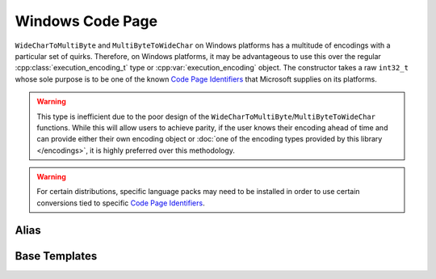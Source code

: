 .. =============================================================================
..
.. ztd.text
.. Copyright © JeanHeyd "ThePhD" Meneide and Shepherd's Oasis, LLC
.. Contact: opensource@soasis.org
..
.. Commercial License Usage
.. Licensees holding valid commercial ztd.text licenses may use this file in
.. accordance with the commercial license agreement provided with the
.. Software or, alternatively, in accordance with the terms contained in
.. a written agreement between you and Shepherd's Oasis, LLC.
.. For licensing terms and conditions see your agreement. For
.. further information contact opensource@soasis.org.
..
.. Apache License Version 2 Usage
.. Alternatively, this file may be used under the terms of Apache License
.. Version 2.0 (the "License") for non-commercial use; you may not use this
.. file except in compliance with the License. You may obtain a copy of the
.. License at
..
.. https://www.apache.org/licenses/LICENSE-2.0
..
.. Unless required by applicable law or agreed to in writing, software
.. distributed under the License is distributed on an "AS IS" BASIS,
.. WITHOUT WARRANTIES OR CONDITIONS OF ANY KIND, either express or implied.
.. See the License for the specific language governing permissions and
.. limitations under the License.
..
.. =============================================================================>

Windows Code Page
=================

``WideCharToMultiByte`` and ``MultiByteToWideChar`` on Windows platforms has a multitude of encodings with a particular set of quirks. Therefore, on Windows platforms, it may be advantageous to use this over the regular :cpp:class:`execution_encoding_t` type or :cpp:var:`execution_encoding` object. The constructor takes a raw ``int32_t`` whose sole purpose is to be one of the known `Code Page Identifiers`_ that Microsoft supplies on its platforms.

.. warning::

	This type is inefficient due to the poor design of the ``WideCharToMultiByte``/``MultiByteToWideChar`` functions. While this will allow users to achieve parity, if the user knows their encoding ahead of time and can provide either their own encoding object or :doc:`one of the encoding types provided by this library </encodings>`, it is highly preferred over this methodology.

.. warning::

	For certain distributions, specific language packs may need to be installed in order to use certain conversions tied to specific `Code Page Identifiers`_.

Alias
-----

.. doxygentypedef:: ztd::text::windows_code_page



Base Templates
--------------

.. doxygenclass:: ztd::text::basic_windows_code_page
	:members:


.. _Code Page Identifiers: https://learn.microsoft.com/en-us/windows/win32/intl/code-page-identifiers
